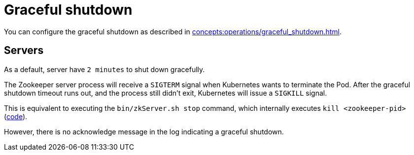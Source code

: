 = Graceful shutdown

You can configure the graceful shutdown as described in xref:concepts:operations/graceful_shutdown.adoc[].

== Servers

As a default, server have `2 minutes` to shut down gracefully.

The Zookeeper server process will receive a `SIGTERM` signal when Kubernetes wants to terminate the Pod.
After the graceful shutdown timeout runs out, and the process still didn't exit, Kubernetes will issue a `SIGKILL` signal.

This is equivalent to executing the `bin/zkServer.sh stop` command, which internally executes `kill <zookeeper-pid>` (https://github.com/apache/zookeeper/blob/74db005175a4ec545697012f9069cb9dcc8cdda7/bin/zkServer.sh#L219[code]).

However, there is no acknowledge message in the log indicating a graceful shutdown.
